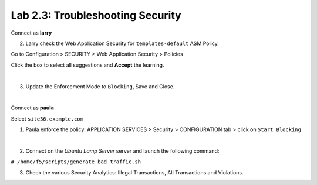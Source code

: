 Lab 2.3: Troubleshooting Security
---------------------------------
Connect as **larry**

2. Larry check the Web Application Security for ``templates-default`` ASM Policy.

Go to Configuration > SECURITY > Web Application Security > Policies

Click the box to select all suggestions and **Accept** the learning.

.. image:: ../pictures/module2/img_module2_lab3_1.png
  :align: center
  :scale: 50%

|

3. Update the Enforcement Mode to ``Blocking``, Save and Close.

.. image:: ../pictures/module2/img_module2_lab3_2.png
  :align: center
  :scale: 50%

|

Connect as **paula**

Select ``site36.example.com``

1. Paula enforce the policy: APPLICATION SERVICES > Security > CONFIGURATION tab > click on ``Start Blocking``

.. image:: ../pictures/module2/img_module2_lab3_3.png
  :align: center
  :scale: 50%

|

2. Connect on the *Ubuntu Lamp Server* server and launch the following command:

``# /home/f5/scripts/generate_bad_traffic.sh``

3. Check the various Security Analytics: Illegal Transactions, All Transactions and Violations.
